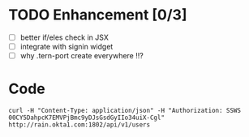 * TODO Enhancement [0/3]

- [ ] better if/eles check in JSX
- [ ] integrate with signin widget
- [ ] why .tern-port create everywhere !!?

* Code

#+BEGIN_SRC
curl -H "Content-Type: application/json" -H "Authorization: SSWS 00CY5DahpcK7EMVPjBmc9yDJsGsdGyIIo34uiX-Cgl" http://rain.okta1.com:1802/api/v1/users
#+END_SRC
